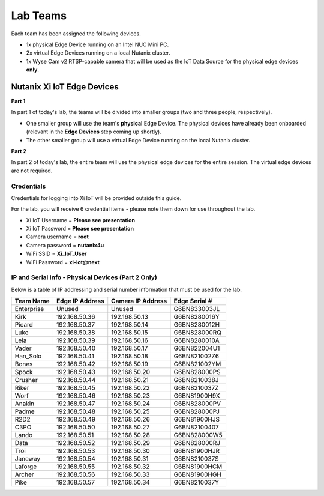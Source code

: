 .. _groups:

*********
Lab Teams
*********

Each team has been assigned the following devices.

- 1x physical Edge Device running on an Intel NUC Mini PC.
- 2x virtual Edge Devices running on a local Nutanix cluster.
- 1x Wyse Cam v2 RTSP-capable camera that will be used as the IoT Data Source for the physical edge devices **only**.

Nutanix Xi IoT Edge Devices
+++++++++++++++++++++++++++

**Part 1**

In part 1 of today's lab, the teams will be divided into smaller groups (two and three people, respectively).

- One smaller group will use the team's **physical** Edge Device.  The physical devices have already been onboarded (relevant in the **Edge Devices** step coming up shortly).
- The other smaller group will use a virtual Edge Device running on the local Nutanix cluster.

**Part 2**

In part 2 of today's lab, the entire team will use the physical edge devices for the entire session.  The virtual edge devices are not required.

Credentials
-----------

Credentials for logging into Xi IoT will be provided outside this guide.

For the lab, you will receive 6 credential items - please note them down for use throughout the lab.

- Xi IoT Username = **Please see presentation**
- Xi IoT Password = **Please see presentation**
- Camera username = **root**
- Camera password = **nutanix4u**
- WiFi SSID = **Xi_IoT_User**
- WiFi Password = **xi-iot@next**

IP and Serial Info - Physical Devices (Part 2 Only)
---------------------------------------------------

Below is a table of IP addressing and serial number information that must be used for the lab.

+-------------+-------------------+---------------------+---------------+
| Team Name   | Edge IP Address   | Camera IP Address   | Edge Serial # |
+=============+===================+=====================+===============+
| Enterprise  | Unused            | Unused              | G6BN833003JL  |
+-------------+-------------------+---------------------+---------------+
| Kirk        | 192.168.50.36     | 192.168.50.13       | G6BN8280016Y  |
+-------------+-------------------+---------------------+---------------+
| Picard      | 192.168.50.37     | 192.168.50.14       | G6BN8280012H  |
+-------------+-------------------+---------------------+---------------+
| Luke        | 192.168.50.38     | 192.168.50.15       | G6BN828000RQ  |
+-------------+-------------------+---------------------+---------------+
| Leia        | 192.168.50.39     | 192.168.50.16       | G6BN8280010A  |
+-------------+-------------------+---------------------+---------------+
| Vader       | 192.168.50.40     | 192.168.50.17       | G6BN822004U1  |
+-------------+-------------------+---------------------+---------------+
| Han_Solo    | 192.168.50.41     | 192.168.50.18       | G6BN821002Z6  |
+-------------+-------------------+---------------------+---------------+
| Bones       | 192.168.50.42     | 192.168.50.19       | G6BN821002YM  |
+-------------+-------------------+---------------------+---------------+
| Spock       | 192.168.50.43     | 192.168.50.20       | G6BN828000PS  |
+-------------+-------------------+---------------------+---------------+
| Crusher     | 192.168.50.44     | 192.168.50.21       | G6BN8210038J  |
+-------------+-------------------+---------------------+---------------+
| Riker       | 192.168.50.45     | 192.168.50.22       | G6BN8210037Z  |
+-------------+-------------------+---------------------+---------------+
| Worf        | 192.168.50.46     | 192.168.50.23       | G6BN81900H9X  |
+-------------+-------------------+---------------------+---------------+
| Anakin      | 192.168.50.47     | 192.168.50.24       | G6BN828000PV  |
+-------------+-------------------+---------------------+---------------+
| Padme       | 192.168.50.48     | 192.168.50.25       | G6BN828000PJ  |
+-------------+-------------------+---------------------+---------------+
| R2D2        | 192.168.50.49     | 192.168.50.26       | G6BN81900HJS  |
+-------------+-------------------+---------------------+---------------+
| C3PO        | 192.168.50.50     | 192.168.50.27       | G6BN82100407  |
+-------------+-------------------+---------------------+---------------+
| Lando       | 192.168.50.51     | 192.168.50.28       | G6BN828000W5  |
+-------------+-------------------+---------------------+---------------+
| Data        | 192.168.50.52     | 192.168.50.29       | G6BN828000RJ  |
+-------------+-------------------+---------------------+---------------+
| Troi        | 192.168.50.53     | 192.168.50.30       | G6BN81900HJR  |
+-------------+-------------------+---------------------+---------------+
| Janeway     | 192.168.50.54     | 192.168.50.31       | G6BN8210037S  |
+-------------+-------------------+---------------------+---------------+
| Laforge     | 192.168.50.55     | 192.168.50.32       | G6BN81900HCM  |
+-------------+-------------------+---------------------+---------------+
| Archer      | 192.168.50.56     | 192.168.50.33       | G6BN81900HGH  |
+-------------+-------------------+---------------------+---------------+
| Pike        | 192.168.50.57     | 192.168.50.34       | G6BN8210037Y  |
+-------------+-------------------+---------------------+---------------+
